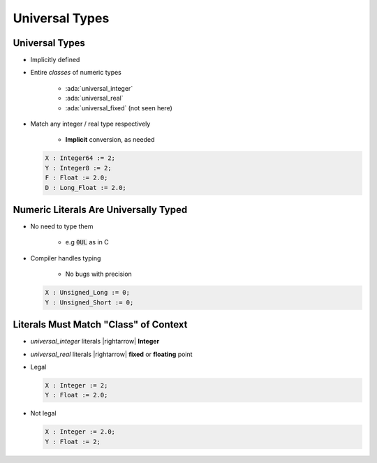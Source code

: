 =================
Universal Types
=================

-----------------
Universal Types
-----------------

* Implicitly defined
* Entire *classes* of numeric types

   - :ada:`universal_integer`
   - :ada:`universal_real`
   - :ada:`universal_fixed` (not seen here)

* Match any integer / real type respectively

   - **Implicit** conversion, as needed

  .. code:: Ada

     X : Integer64 := 2;
     Y : Integer8 := 2;
     F : Float := 2.0;
     D : Long_Float := 2.0;

----------------------------------------
Numeric Literals Are Universally Typed
----------------------------------------

* No need to type them

   - e.g :code:`0UL` as in C

* Compiler handles typing

   - No bugs with precision

  .. code:: Ada

     X : Unsigned_Long := 0;
     Y : Unsigned_Short := 0;

----------------------------------------
Literals Must Match "Class" of Context
----------------------------------------

* `universal_integer` literals |rightarrow| **Integer**
* `universal_real` literals |rightarrow| **fixed** or **floating** point
* Legal

  .. code:: Ada

     X : Integer := 2;
     Y : Float := 2.0;

* Not legal

  .. code:: Ada

     X : Integer := 2.0;
     Y : Float := 2;

